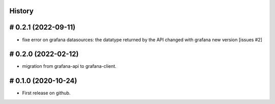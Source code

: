 .. :changelog:

History
=======

# 0.2.1 (2022-09-11)
====================

* fixe error on grafana datasources: the datatype returned by the API changed with grafana new version [issues #2]

# 0.2.0 (2022-02-12)
====================

* migration from grafana-api to grafana-client.

# 0.1.0 (2020-10-24)
====================

* First release on github.


